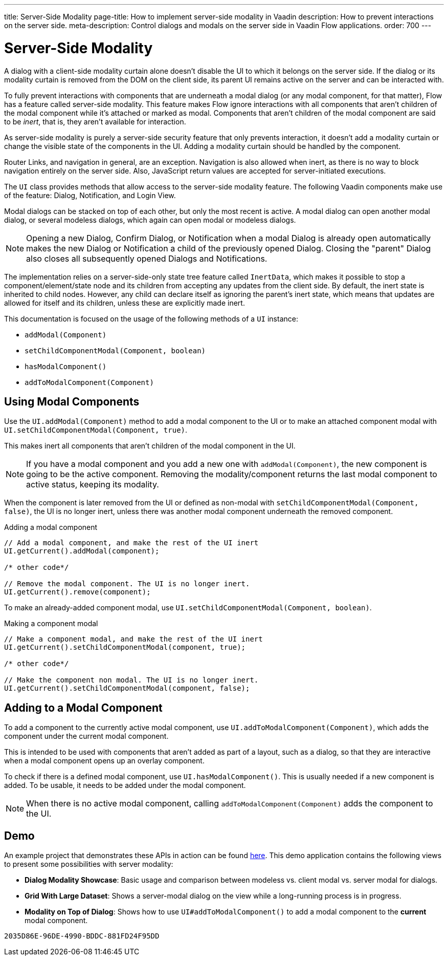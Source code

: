 ---
title: Server-Side Modality
page-title: How to implement server-side modality in Vaadin
description: How to prevent interactions on the server side.
meta-description: Control dialogs and modals on the server side in Vaadin Flow applications.
order: 700
---


[[server-side-modality]]
= Server-Side Modality

A dialog with a client-side modality curtain alone doesn't disable the UI to which it belongs on the server side. If the dialog or its modality curtain is removed from the DOM on the client side, its parent UI remains active on the server and can be interacted with.

To fully prevent interactions with components that are underneath a modal dialog (or any modal component, for that matter), Flow has a feature called server-side modality. This feature makes Flow ignore interactions with all components that aren't children of the modal component while it's attached or marked as modal. Components that aren't children of the modal component are said to be _inert_, that is, they aren't available for interaction.

As server-side modality is purely a server-side security feature that only prevents interaction, it doesn't add a modality curtain or change the visible state of the components in the UI. Adding a modality curtain should be handled by the component.

Router Links, and navigation in general, are an exception. Navigation is also allowed when inert, as there is no way to block navigation entirely on the server side. Also, JavaScript return values are accepted for server-initiated executions.

The [classname]`UI` class provides methods that allow access to the server-side modality feature. The following Vaadin components make use of the feature: Dialog, Notification, and Login View.

Modal dialogs can be stacked on top of each other, but only the most recent is active. A modal dialog can open another modal dialog, or several modeless dialogs, which again can open modal or modeless dialogs.

[NOTE]
Opening a new Dialog, Confirm Dialog, or Notification when a modal Dialog is already open automatically makes the new Dialog or Notification a child of the previously opened Dialog.
Closing the "parent" Dialog also closes all subsequently opened Dialogs and Notifications.

The implementation relies on a server-side-only state tree feature called [classname]`InertData`, which makes it possible to stop a component/element/state node and its children from accepting any updates from the client side.
By default, the inert state is inherited to child nodes.
However, any child can declare itself as ignoring the parent's inert state, which means that updates are allowed for itself and its children, unless these are explicitly made inert.

This documentation is focused on the usage of the following methods of a [classname]`UI` instance:

* [methodname]`addModal(Component)`
* [methodname]`setChildComponentModal(Component, boolean)`
* [methodname]`hasModalComponent()`
* [methodname]`addToModalComponent(Component)`

== Using Modal Components

Use the [methodname]`UI.addModal(Component)` method to add a modal component to the UI or to make an attached component modal with [methodname]`UI.setChildComponentModal(Component, true)`.

This makes inert all components that aren't children of the modal component in the UI.

[NOTE]
If you have a modal component and you add a new one with [methodname]`addModal(Component)`, the new component is going to be the active component.
Removing the modality/component returns the last modal component to active status, keeping its modality.

When the component is later removed from the UI or defined as non-modal with [methodname]`setChildComponentModal(Component, false)`, the UI is no longer inert, unless there was another modal component underneath the removed component.

.Adding a modal component
[source,java]
----
// Add a modal component, and make the rest of the UI inert
UI.getCurrent().addModal(component);

/* other code*/

// Remove the modal component. The UI is no longer inert.
UI.getCurrent().remove(component);
----

To make an already-added component modal, use [methodname]`UI.setChildComponentModal(Component, boolean)`.

.Making a component modal
[source,java]
----
// Make a component modal, and make the rest of the UI inert
UI.getCurrent().setChildComponentModal(component, true);

/* other code*/

// Make the component non modal. The UI is no longer inert.
UI.getCurrent().setChildComponentModal(component, false);
----

== Adding to a Modal Component

To add a component to the currently active modal component, use [methodname]`UI.addToModalComponent(Component)`, which adds the component under the current modal component.

This is intended to be used with components that aren't added as part of a layout, such as a dialog, so that they are interactive when a modal component opens up an overlay component.

To check if there is a defined modal component, use [methodname]`UI.hasModalComponent()`.
This is usually needed if a new component is added.
To be usable, it needs to be added under the modal component.

[NOTE]
When there is no active modal component, calling [methodname]`addToModalComponent(Component)` adds the component to the UI.

== Demo

An example project that demonstrates these APIs in action can be found https://github.com/taefi/server-modality-demo[here].
This demo application contains the following views to present some possibilities
with server modality:

* **Dialog Modality Showcase**: Basic usage and comparison between modeless vs. client modal vs. server modal for dialogs.
* **Grid With Large Dataset**: Shows a server-modal dialog on the view while a long-running process is in progress.
* **Modality on Top of Dialog**: Shows how to use [methodname]`UI#addToModalComponent()` to add a modal component to the *current*
modal component.


[discussion-id]`2035D86E-96DE-4990-BDDC-881FD24F95DD`
